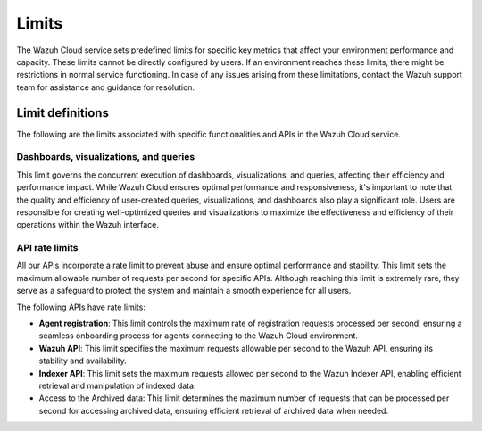.. Copyright (C) 2015, Wazuh, Inc.

.. meta::
  :description: Learn about Wazuh Cloud limits. 

Limits
======

The Wazuh Cloud service sets predefined limits for specific key metrics that affect your environment performance and capacity. These limits cannot be directly configured by users. If an environment reaches these limits, there might be restrictions in normal service functioning. In case of any issues arising from these limitations, contact the Wazuh support team for assistance and guidance for resolution.


Limit definitions
-----------------

The following are the limits associated with specific functionalities and APIs in the Wazuh Cloud service.

Dashboards, visualizations, and queries
^^^^^^^^^^^^^^^^^^^^^^^^^^^^^^^^^^^^^^^

This limit governs the concurrent execution of dashboards, visualizations, and queries, affecting their efficiency and performance impact. While Wazuh Cloud ensures optimal performance and responsiveness, it's important to note that the quality and efficiency of user-created queries, visualizations, and dashboards also play a significant role. Users are responsible for creating well-optimized queries and visualizations to maximize the effectiveness and efficiency of their operations within the Wazuh interface.

API rate limits
^^^^^^^^^^^^^^^

All our APIs incorporate a rate limit to prevent abuse and ensure optimal performance and stability. This limit sets the maximum allowable number of requests per second for specific APIs. Although reaching this limit is extremely rare, they serve as a safeguard to protect the system and maintain a smooth experience for all users.

The following APIs have rate limits:

-  **Agent registration**: This limit controls the maximum rate of registration requests processed per second, ensuring a seamless onboarding process for agents connecting to the Wazuh Cloud environment.

-  **Wazuh API**: This limit specifies the maximum requests allowable per second to the Wazuh API, ensuring its stability and availability.

-  **Indexer API**: This limit sets the maximum requests allowed per second to the Wazuh Indexer API, enabling efficient retrieval and manipulation of indexed data.

- Access to the Archived data: This limit determines the maximum number of requests that can be processed per second for accessing archived data, ensuring efficient retrieval of archived data when needed.
